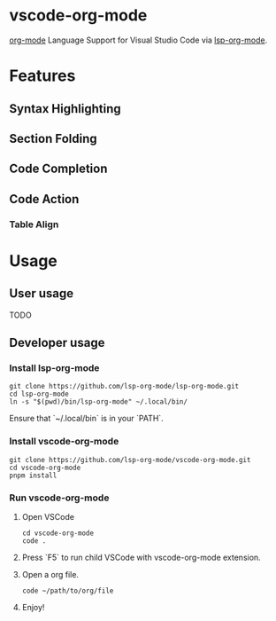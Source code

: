 * vscode-org-mode

[[https://orgmode.org/features.html][org-mode]] Language Support for Visual Studio Code via [[https://github.com/lsp-org-mode/lsp-org-mode][lsp-org-mode]].

* Features

** Syntax Highlighting

[[file:./.github/blob/syntax-highlighting.png]]

** Section Folding

[[file:./.github/blob/section-folding.png]]

** Code Completion

[[file:./.github/blob/code-completion.png]]

** Code Action

*** Table Align

[[file:./.github/blob/code-action-table-align.png]]

[[file:./.github/blob/code-action-table-align2.png]]

* Usage

** User usage

TODO

** Developer usage

*** Install lsp-org-mode

#+begin_src shell
git clone https://github.com/lsp-org-mode/lsp-org-mode.git
cd lsp-org-mode
ln -s "$(pwd)/bin/lsp-org-mode" ~/.local/bin/
#+end_src

Ensure that `~/.local/bin` is in your `PATH`.

*** Install vscode-org-mode

#+begin_src shell
git clone https://github.com/lsp-org-mode/vscode-org-mode.git
cd vscode-org-mode
pnpm install
#+end_src

*** Run vscode-org-mode

1. Open VSCode

   #+begin_src shell
   cd vscode-org-mode
   code .
   #+end_src

2. Press `F5` to run child VSCode with vscode-org-mode extension.

3. Open a org file.

   #+begin_src shell
   code ~/path/to/org/file
   #+end_src

4. Enjoy!

   [[file:./.github/blob/vscode-debug.png]]

